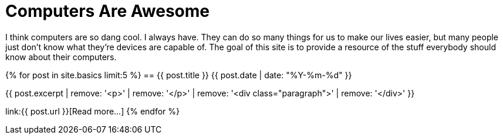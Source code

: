 = Computers Are Awesome
:page-liquid:

I think computers are so dang cool. 
I always have.
They can do so many things for us to make our lives easier, but many people just don't know what they're devices are capable of.
The goal of this site is to provide a resource of the stuff everybody should know about their computers.

{% for post in site.basics limit:5 %}
== {{ post.title }}
[.small]#{{ post.date | date: "%Y-%m-%d" }}#

{{ post.excerpt | remove: '<p>' | remove: '</p>' | remove: '<div class="paragraph">' | remove: '</div>' }}

link:{{ post.url }}[Read more...]
{% endfor %}
